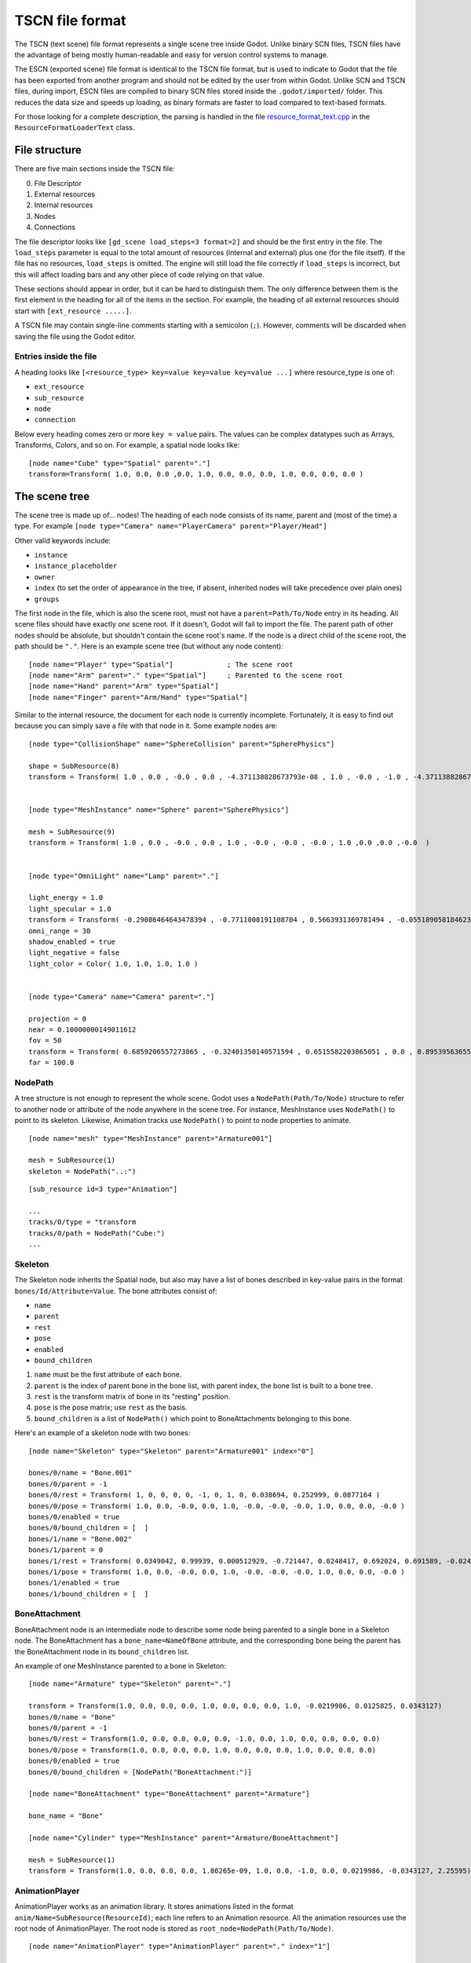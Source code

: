 .. _doc_tscn_file_format:

TSCN file format
================

The TSCN (text scene) file format represents a single scene tree inside
Godot. Unlike binary SCN files, TSCN files have the advantage of being mostly
human-readable and easy for version control systems to manage.

The ESCN (exported scene) file format is identical to the TSCN file format, but
is used to indicate to Godot that the file has been exported from another
program and should not be edited by the user from within Godot.
Unlike SCN and TSCN files, during import, ESCN files are compiled to binary
SCN files stored inside the ``.godot/imported/`` folder.
This reduces the data size and speeds up loading, as binary formats are faster
to load compared to text-based formats.

For those looking for a complete description, the parsing is handled in the file
`resource_format_text.cpp <https://github.com/godotengine/godot/blob/master/scene/resources/resource_format_text.cpp>`_
in the ``ResourceFormatLoaderText`` class.

File structure
--------------

There are five main sections inside the TSCN file:

0. File Descriptor
1. External resources
2. Internal resources
3. Nodes
4. Connections

The file descriptor looks like ``[gd_scene load_steps=3 format=2]`` and should
be the first entry in the file. The ``load_steps`` parameter is equal to the
total amount of resources (internal and external) plus one (for the file itself).
If the file has no resources, ``load_steps`` is omitted. The engine will
still load the file correctly if ``load_steps`` is incorrect, but this will affect
loading bars and any other piece of code relying on that value.

These sections should appear in order, but it can be hard to distinguish them.
The only difference between them is the first element in the heading for all of
the items in the section. For example, the heading of all external resources
should start with ``[ext_resource .....]``.

A TSCN file may contain single-line comments starting with a semicolon (``;``).
However, comments will be discarded when saving the file using the Godot editor.

Entries inside the file
~~~~~~~~~~~~~~~~~~~~~~~

A heading looks like
``[<resource_type> key=value key=value key=value ...]``
where resource_type is one of:

- ``ext_resource``
- ``sub_resource``
- ``node``
- ``connection``

Below every heading comes zero or more ``key = value`` pairs. The
values can be complex datatypes such as Arrays, Transforms, Colors, and
so on. For example, a spatial node looks like:

::

    [node name="Cube" type="Spatial" parent="."]
    transform=Transform( 1.0, 0.0, 0.0 ,0.0, 1.0, 0.0, 0.0, 0.0, 1.0, 0.0, 0.0, 0.0 )


The scene tree
--------------

The scene tree is made up of… nodes! The heading of each node consists of
its name, parent and (most of the time) a type. For example
``[node type="Camera" name="PlayerCamera" parent="Player/Head"]``

Other valid keywords include:

- ``instance``
- ``instance_placeholder``
- ``owner``
- ``index`` (to set the order of appearance in the tree, if absent, inherited nodes will take precedence over plain ones)
- ``groups``

The first node in the file, which is also the scene root, must not have a
``parent=Path/To/Node`` entry in its heading. All scene files should have
exactly *one* scene root. If it doesn't, Godot will fail to import the file.
The parent path of other nodes should be absolute, but shouldn't contain
the scene root's name. If the node is a direct child of the scene root,
the path should be ``"."``. Here is an example scene tree
(but without any node content):

::

    [node name="Player" type="Spatial"]             ; The scene root
    [node name="Arm" parent="." type="Spatial"]     ; Parented to the scene root
    [node name="Hand" parent="Arm" type="Spatial"]
    [node name="Finger" parent="Arm/Hand" type="Spatial"]


Similar to the internal resource, the document for each node is currently
incomplete. Fortunately, it is easy to find out because you can simply
save a file with that node in it. Some example nodes are:

::

    [node type="CollisionShape" name="SphereCollision" parent="SpherePhysics"]

    shape = SubResource(8)
    transform = Transform( 1.0 , 0.0 , -0.0 , 0.0 , -4.371138828673793e-08 , 1.0 , -0.0 , -1.0 , -4.371138828673793e-08 ,0.0 ,0.0 ,-0.0  )


    [node type="MeshInstance" name="Sphere" parent="SpherePhysics"]

    mesh = SubResource(9)
    transform = Transform( 1.0 , 0.0 , -0.0 , 0.0 , 1.0 , -0.0 , -0.0 , -0.0 , 1.0 ,0.0 ,0.0 ,-0.0  )


    [node type="OmniLight" name="Lamp" parent="."]

    light_energy = 1.0
    light_specular = 1.0
    transform = Transform( -0.29086464643478394 , -0.7711008191108704 , 0.5663931369781494 , -0.05518905818462372 , 0.6045246720314026 , 0.7946722507476807 , -0.9551711678504944 , 0.199883371591568 , -0.21839118003845215 ,4.076245307922363 ,7.3235554695129395 ,-1.0054539442062378  )
    omni_range = 30
    shadow_enabled = true
    light_negative = false
    light_color = Color( 1.0, 1.0, 1.0, 1.0 )


    [node type="Camera" name="Camera" parent="."]

    projection = 0
    near = 0.10000000149011612
    fov = 50
    transform = Transform( 0.6859206557273865 , -0.32401350140571594 , 0.6515582203865051 , 0.0 , 0.8953956365585327 , 0.44527143239974976 , -0.7276763319969177 , -0.3054208755493164 , 0.6141703724861145 ,14.430776596069336 ,10.093015670776367 ,13.058500289916992  )
    far = 100.0


NodePath
~~~~~~~~

A tree structure is not enough to represent the whole scene. Godot uses a
``NodePath(Path/To/Node)`` structure to refer to another node or attribute of
the node anywhere in the scene tree. For instance, MeshInstance uses
``NodePath()`` to point to its skeleton. Likewise, Animation tracks use
``NodePath()`` to point to node properties to animate.

::

    [node name="mesh" type="MeshInstance" parent="Armature001"]

    mesh = SubResource(1)
    skeleton = NodePath("..:")


::

    [sub_resource id=3 type="Animation"]

    ...
    tracks/0/type = "transform
    tracks/0/path = NodePath("Cube:")
    ...


Skeleton
~~~~~~~~

The Skeleton node inherits the Spatial node, but also may have a list of bones
described in key-value pairs in the format ``bones/Id/Attribute=Value``. The
bone attributes consist of:

- ``name``
- ``parent``
- ``rest``
- ``pose``
- ``enabled``
- ``bound_children``

1. ``name`` must be the first attribute of each bone.
2. ``parent`` is the index of parent bone in the bone list, with parent index,
   the bone list is built to a bone tree.
3. ``rest`` is the transform matrix of bone in its "resting" position.
4. ``pose`` is the pose matrix; use ``rest`` as the basis.
5. ``bound_children`` is a list of ``NodePath()`` which point to
   BoneAttachments belonging to this bone.

Here's an example of a skeleton node with two bones:

::

    [node name="Skeleton" type="Skeleton" parent="Armature001" index="0"]

    bones/0/name = "Bone.001"
    bones/0/parent = -1
    bones/0/rest = Transform( 1, 0, 0, 0, 0, -1, 0, 1, 0, 0.038694, 0.252999, 0.0877164 )
    bones/0/pose = Transform( 1.0, 0.0, -0.0, 0.0, 1.0, -0.0, -0.0, -0.0, 1.0, 0.0, 0.0, -0.0 )
    bones/0/enabled = true
    bones/0/bound_children = [  ]
    bones/1/name = "Bone.002"
    bones/1/parent = 0
    bones/1/rest = Transform( 0.0349042, 0.99939, 0.000512929, -0.721447, 0.0248417, 0.692024, 0.691589, -0.0245245, 0.721874, 0, 5.96046e-08, -1.22688 )
    bones/1/pose = Transform( 1.0, 0.0, -0.0, 0.0, 1.0, -0.0, -0.0, -0.0, 1.0, 0.0, 0.0, -0.0 )
    bones/1/enabled = true
    bones/1/bound_children = [  ]


BoneAttachment
~~~~~~~~~~~~~~

BoneAttachment node is an intermediate node to describe some node being parented
to a single bone in a Skeleton node. The BoneAttachment has a
``bone_name=NameOfBone`` attribute, and the corresponding bone being the parent has the
BoneAttachment node in its ``bound_children`` list.

An example of one MeshInstance parented to a bone in Skeleton:

::

    [node name="Armature" type="Skeleton" parent="."]

    transform = Transform(1.0, 0.0, 0.0, 0.0, 1.0, 0.0, 0.0, 0.0, 1.0, -0.0219986, 0.0125825, 0.0343127)
    bones/0/name = "Bone"
    bones/0/parent = -1
    bones/0/rest = Transform(1.0, 0.0, 0.0, 0.0, 0.0, -1.0, 0.0, 1.0, 0.0, 0.0, 0.0, 0.0)
    bones/0/pose = Transform(1.0, 0.0, 0.0, 0.0, 1.0, 0.0, 0.0, 0.0, 1.0, 0.0, 0.0, 0.0)
    bones/0/enabled = true
    bones/0/bound_children = [NodePath("BoneAttachment:")]

    [node name="BoneAttachment" type="BoneAttachment" parent="Armature"]

    bone_name = "Bone"

    [node name="Cylinder" type="MeshInstance" parent="Armature/BoneAttachment"]

    mesh = SubResource(1)
    transform = Transform(1.0, 0.0, 0.0, 0.0, 1.86265e-09, 1.0, 0.0, -1.0, 0.0, 0.0219986, -0.0343127, 2.25595)


AnimationPlayer
~~~~~~~~~~~~~~~

AnimationPlayer works as an animation library. It stores animations listed in
the format ``anim/Name=SubResource(ResourceId)``; each line refers to an
Animation resource. All the animation resources use the root node of
AnimationPlayer. The root node is stored as
``root_node=NodePath(Path/To/Node)``.

::

    [node name="AnimationPlayer" type="AnimationPlayer" parent="." index="1"]

    root_node = NodePath("..")
    autoplay = ""
    playback_process_mode = 1
    playback_default_blend_time = 0.0
    playback_speed = 1.0
    anims/default = SubResource( 2 )
    blend_times = [  ]


Resources
---------

Resources are components that make up the nodes. For example, a MeshInstance
node will have an accompanying ArrayMesh resource. The ArrayMesh resource
may be either internal or external to the TSCN file.

References to the resources are handled by ``id`` numbers in the resource's
heading. External resources and internal resources are referred to with
``ExtResource(id)`` and ``SubResource(id)``, respectively. Because there
have different methods to refer to internal and external resources, you can have
the same ID for both an internal and external resource.

For example, to refer to the resource ``[ext_resource id=3 type="PackedScene"
path=....]``, you would use ``ExtResource(3)``.

External resources
~~~~~~~~~~~~~~~~~~

External resources are links to resources not contained within the TSCN file
itself. An external resource consists of a path, a type and an ID.

Godot always generates absolute paths relative to the resource directory and
thus prefixed with ``res://``, but paths relative to the TSCN file's location
are also valid.

Some example external resources are:

::

    [ext_resource path="res://characters/player.dae" type="PackedScene" id=1]
    [ext_resource path="metal.tres" type="Material" id=2]


Like TSCN files, a TRES file may contain single-line comments starting with a
semicolon (``;``). However, comments will be discarded when saving the resource
using the Godot editor.

Internal resources
~~~~~~~~~~~~~~~~~~

A TSCN file can contain meshes, materials and other data. These are contained in
the *internal resources* section of the file. The heading for an internal
resource looks similar to those of external resources, except that it doesn't
have a path. Internal resources also have ``key=value`` pairs under each
heading. For example, a capsule collision shape looks like:

::

    [sub_resource type="CapsuleShape" id=2]

    radius = 0.5
    height = 3.0


Some internal resources contain links to other internal resources (such as a
mesh having a material). In this case, the referring resource must appear
*before* the reference to it. This means that order matters in the file's
internal resources section.

Unfortunately, documentation on the formats for these subresources isn't
complete. Some examples can be found by inspecting saved resource files, but
others can only be found by looking through Godot's source.

ArrayMesh
~~~~~~~~~

ArrayMesh consists of several surfaces, each in the format ``surface\Index={}``.
Each surface is a set of vertices and a material.

TSCN files support two surface formats:

1. For the old format, each surface has three essential keys:

- ``primitive``
- ``arrays``
- ``morph_arrays``

    i. ``primitive`` is an enumerate variable, ``primitive=4`` which is
       ``PRIMITIVE_TRIANGLES`` is frequently used.

    ii. ``arrays`` is a two-dimensional array, it contains:

        1. Vertex positions array
        2. Tangents array
        3. Vertex colors array
        4. UV array 1
        5. UV array 2
        6. Bone indexes array
        7. Bone weights array
        8. Vertex indexes array

    iii. ``morph_arrays`` is an array of morphs. Each morph is exactly an
         ``arrays`` without the vertex indexes array.

An example of ArrayMesh:

::

    [sub_resource id=1 type="ArrayMesh"]

    surfaces/0 = {
        "primitive":4,
        "arrays":[
            Vector3Array(0.0, 1.0, -1.0, 0.866025, -1.0, -0.5, 0.0, -1.0, -1.0, 0.866025, 1.0, -0.5, 0.866025, -1.0, 0.5, 0.866025, 1.0, 0.5, -8.74228e-08, -1.0, 1.0, -8.74228e-08, 1.0, 1.0, -0.866025, -1.0, 0.5, -0.866025, 1.0, 0.5, -0.866025, -1.0, -0.5, -0.866025, 1.0, -0.5),
            Vector3Array(0.0, 0.609973, -0.792383, 0.686239, -0.609973, -0.396191, 0.0, -0.609973, -0.792383, 0.686239, 0.609973, -0.396191, 0.686239, -0.609973, 0.396191, 0.686239, 0.609973, 0.396191, 0.0, -0.609973, 0.792383, 0.0, 0.609973, 0.792383, -0.686239, -0.609973, 0.396191, -0.686239, 0.609973, 0.396191, -0.686239, -0.609973, -0.396191, -0.686239, 0.609973, -0.396191),
            null, ; No Tangents,
            null, ; no Vertex Colors,
            null, ; No UV1,
            null, ; No UV2,
            null, ; No Bones,
            null, ; No Weights,
            IntArray(0, 2, 1, 3, 1, 4, 5, 4, 6, 7, 6, 8, 0, 5, 9, 9, 8, 10, 11, 10, 2, 1, 10, 8, 0, 1, 3, 3, 4, 5, 5, 6, 7, 7, 8, 9, 5, 0, 3, 0, 9, 11, 9, 5, 7, 9, 10, 11, 11, 2, 0, 10, 1, 2, 1, 6, 4, 6, 1, 8)
        ],
        "morph_arrays":[]
    }


Animation
~~~~~~~~~

An animation resource consists of tracks. Besides, it has ``length``, ``loop``
and ``step`` applied to all the tracks.

1. ``length`` and ``step`` are both durations in seconds.

Each track is described by a list of key-value pairs in the format
``tracks/Id/Attribute``. Each track includes:

- ``type``
- ``path``
- ``interp``
- ``keys``
- ``loop_wrap``
- ``imported``
- ``enabled``

1. The ``type`` must be the first attribute of each track.
   The value of ``type`` can be:

    - ``transform``
    - ``value``
    - ``method``

2. The ``path`` has the format ``NodePath(Path/To/Node:attribute)``.
   It's the path to the animated node or attribute, relative to the root node
   defined in the AnimationPlayer.

3. The ``interp`` is the method to interpolate frames from the keyframes.
   It is an enum variable with one of the following values:

    - ``0`` (constant)
    - ``1`` (linear)
    - ``2`` (cubic)

4. The ``keys`` correspond to the keyframes. It appears as a ``PackedFloat32Array()``,
   but may have a different structure for tracks with different types.

    - A Transform track uses every 12 real numbers in the ``keys`` to describe
      a keyframe. The first number is the timestamp. The second number is the
      transition followed by a 3-number translation vector, followed by a
      4-number rotation quaternion (X, Y, Z, W) and finally a 3-number
      scale vector. The default transition in a Transform track is 1.0.

::

    [sub_resource type="Animation" id=2]

    length = 4.95833
    loop = false
    step = 0.1
    tracks/0/type = "transform"
    tracks/0/path = NodePath("Armature001")
    tracks/0/interp = 1
    tracks/0/loop_wrap = true
    tracks/0/imported = true
    tracks/0/enabled = true
    tracks/0/keys = PackedFloat32Array( 0, 1, -0.0358698, -0.829927, 0.444204, 0, 0, 0, 1, 0.815074, 0.815074, 0.815074, 4.95833, 1, -0.0358698, -0.829927, 0.444204, 0, 0, 0, 1, 0.815074, 0.815074, 0.815074 )
    tracks/1/type = "transform"
    tracks/1/path = NodePath("Armature001/Skeleton:Bone.001")
    tracks/1/interp = 1
    tracks/1/loop_wrap = true
    tracks/1/imported = true
    tracks/1/enabled = false
    tracks/1/keys = PackedFloat32Array( 0, 1, 0, 5.96046e-08, 0, 0, 0, 0, 1, 1, 1, 1, 4.95833, 1, 0, 5.96046e-08, 0, 0, 0, 0, 1, 1, 1, 1 )
